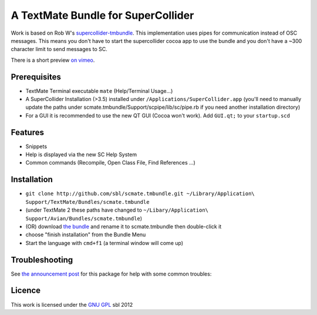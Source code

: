 ====================================
A TextMate Bundle for SuperCollider
====================================


Work is based on Rob W's `supercollider-tmbundle`_. This implementation uses pipes for communication instead of OSC messages. This means you don't have to start the supercollider cocoa app to use the bundle and you don't have a ~300 character limit to send messages to SC.

There is a short preview `on vimeo <http://vimeo.com/12853571>`__.

.. raw:: html

  <iframe src="http://player.vimeo.com/video/12853571?title=0&amp;byline=0&amp;portrait=0" width="400" height="300" frameborder="0"></iframe><p><a href="http://vimeo.com/12853571">SuperCollider Textmate Bundle</a> from <a href="http://vimeo.com/sbl">sbl</a> on <a href="http://vimeo.com">Vimeo</a>.</p>

Prerequisites
=============

* TextMate Terminal executable ``mate`` (Help/Terminal Usage...)
* A SuperCollider Installation (>3.5) installed under ``/Applications/SuperCollider.app`` (you'll need to manually update the paths under scmate.tmbundle/Support/scpipe/lib/sc/pipe.rb if you need another installation directory)
* For a GUI it is recommended to use the new QT GUI (Cocoa won't work). Add ``GUI.qt;`` to your ``startup.scd``

Features
========

* Snippets
* Help is displayed via the new SC Help System
* Common commands (Recompile, Open Class File, Find References ...)

Installation
============

* ``git clone http://github.com/sbl/scmate.tmbundle.git ~/Library/Application\ Support/TextMate/Bundles/scmate.tmbundle``
* (under TextMate 2 these paths have changed to ``~/Libary/Application\ Support/Avian/Bundles/scmate.tmbundle``)
* (OR) download `the bundle`_ and rename it to scmate.tmbundle then double-click it
* choose "finish installation" from the Bundle Menu
* Start the language with ``cmd+f1`` (a terminal window will come up)

Troubleshooting
===============

See `the announcement post`_ for this package for help with some common troubles:

Licence
=======

This work is licensed under the `GNU GPL`_ 
sbl 2012

.. _the announcement post: http://new-supercollider-mailing-lists-forums-use-these.2681727.n2.nabble.com/scmate-textmate-bundle-td5239359.html
.. _GNU GPL: http://www.gnu.org/licenses/gpl.html
.. _the bundle: https://github.com/sbl/scmate.tmbundle/zipball/master
.. _supercollider-tmbundle: http://github.com/rfwatson/supercollider-tmbundle
